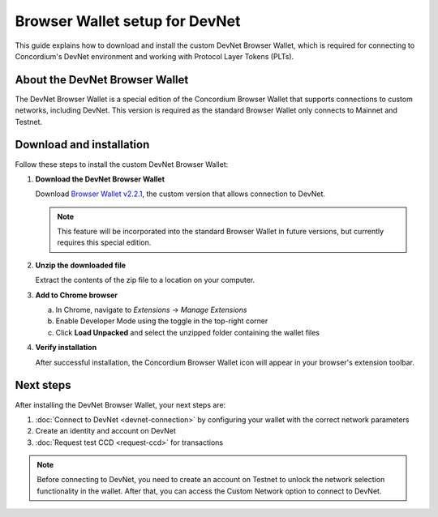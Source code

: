.. _plt-browser-wallet:

Browser Wallet setup for DevNet
===============================

This guide explains how to download and install the custom DevNet Browser Wallet, which is required for connecting to Concordium's DevNet environment and working with Protocol Layer Tokens (PLTs).

About the DevNet Browser Wallet
-------------------------------

The DevNet Browser Wallet is a special edition of the Concordium Browser Wallet that supports connections to custom networks, including DevNet. This version is required as the standard Browser Wallet only connects to Mainnet and Testnet.

Download and installation
-------------------------

Follow these steps to install the custom DevNet Browser Wallet:

1. **Download the DevNet Browser Wallet**

   Download `Browser Wallet v2.2.1 <https://distribution.concordium.software/devnet/concordium-browser-wallet-2.2.1.zip>`_, the custom version that allows connection to DevNet.

   .. note::
      This feature will be incorporated into the standard Browser Wallet in future versions, but currently requires this special edition.

2. **Unzip the downloaded file**

   Extract the contents of the zip file to a location on your computer.

3. **Add to Chrome browser**

   a. In Chrome, navigate to *Extensions* → *Manage Extensions*
   b. Enable Developer Mode using the toggle in the top-right corner
   c. Click **Load Unpacked** and select the unzipped folder containing the wallet files

4. **Verify installation**

   After successful installation, the Concordium Browser Wallet icon will appear in your browser's extension toolbar.

Next steps
----------

After installing the DevNet Browser Wallet, your next steps are:

1. :doc:`Connect to DevNet <devnet-connection>` by configuring your wallet with the correct network parameters
2. Create an identity and account on DevNet
3. :doc:`Request test CCD <request-ccd>` for transactions

.. note::
   Before connecting to DevNet, you need to create an account on Testnet to unlock the network selection functionality in the wallet. After that, you can access the Custom Network option to connect to DevNet.
